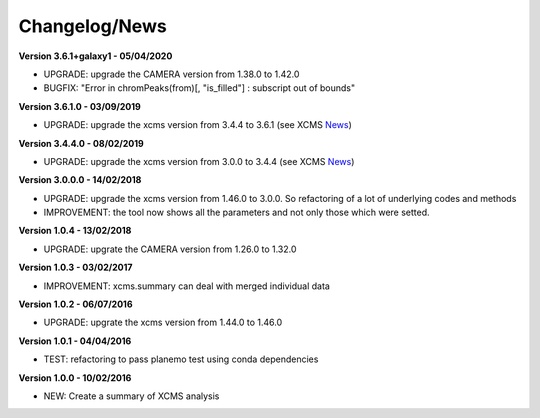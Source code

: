
Changelog/News
--------------

.. _News: https://bioconductor.org/packages/release/bioc/news/xcms/NEWS

**Version 3.6.1+galaxy1 - 05/04/2020**

- UPGRADE: upgrade the CAMERA version from 1.38.0 to 1.42.0

- BUGFIX: "Error in chromPeaks(from)[, "is_filled"] : subscript out of bounds"

**Version 3.6.1.0 - 03/09/2019**

- UPGRADE: upgrade the xcms version from 3.4.4 to 3.6.1 (see XCMS News_)

**Version 3.4.4.0 - 08/02/2019**

- UPGRADE: upgrade the xcms version from 3.0.0 to 3.4.4 (see XCMS News_)

**Version 3.0.0.0 - 14/02/2018**

- UPGRADE: upgrade the xcms version from 1.46.0 to 3.0.0. So refactoring of a lot of underlying codes and methods

- IMPROVEMENT: the tool now shows all the parameters and not only those which were setted.


**Version 1.0.4 - 13/02/2018**

- UPGRADE: upgrate the CAMERA version from 1.26.0 to 1.32.0


**Version 1.0.3 - 03/02/2017**

- IMPROVEMENT: xcms.summary can deal with merged individual data


**Version 1.0.2 - 06/07/2016**

- UPGRADE: upgrate the xcms version from 1.44.0 to 1.46.0


**Version 1.0.1 - 04/04/2016**

- TEST: refactoring to pass planemo test using conda dependencies


**Version 1.0.0 - 10/02/2016**

- NEW: Create a summary of XCMS analysis
